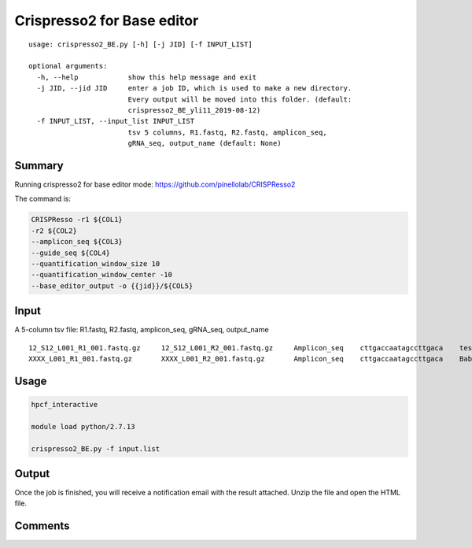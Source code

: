 Crispresso2 for Base editor
==========================


::

	usage: crispresso2_BE.py [-h] [-j JID] [-f INPUT_LIST]

	optional arguments:
	  -h, --help            show this help message and exit
	  -j JID, --jid JID     enter a job ID, which is used to make a new directory.
	                        Every output will be moved into this folder. (default:
	                        crispresso2_BE_yli11_2019-08-12)
	  -f INPUT_LIST, --input_list INPUT_LIST
	                        tsv 5 columns, R1.fastq, R2.fastq, amplicon_seq,
	                        gRNA_seq, output_name (default: None)


Summary
^^^^^^^

Running crispresso2 for base editor mode: https://github.com/pinellolab/CRISPResso2

The command is:

.. code:: bash

	CRISPResso -r1 ${COL1} 
	-r2 ${COL2} 
	--amplicon_seq ${COL3} 
	--guide_seq ${COL4} 
	--quantification_window_size 10 
	--quantification_window_center -10
	--base_editor_output -o {{jid}}/${COL5}

Input
^^^^^

A 5-column tsv file: R1.fastq, R2.fastq, amplicon_seq,  gRNA_seq, output_name

::

	12_S12_L001_R1_001.fastq.gz	12_S12_L001_R2_001.fastq.gz	Amplicon_seq	cttgaccaatagccttgaca	test1
	XXXX_L001_R1_001.fastq.gz	XXXX_L001_R2_001.fastq.gz	Amplicon_seq	cttgaccaatagccttgaca	Bababa

Usage
^^^^^

.. code:: bash

	hpcf_interactive

	module load python/2.7.13

	crispresso2_BE.py -f input.list


Output
^^^^^^

Once the job is finished, you will receive a notification email with the result attached. Unzip the file and open the HTML file.


Comments
^^^^^^^^

.. disqus::
    :disqus_identifier: NGS_pipelines



























